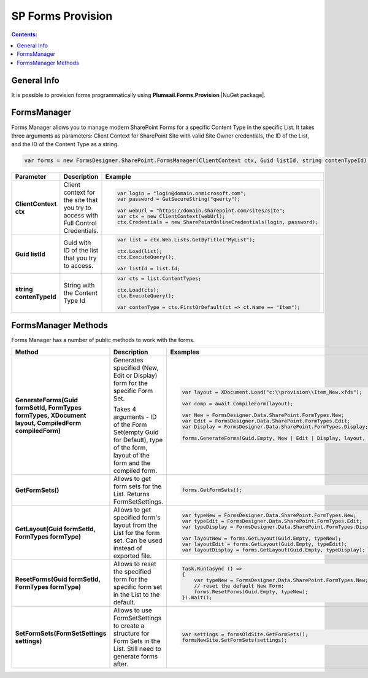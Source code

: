 SP Forms Provision
=========================================

.. contents:: Contents:
 :local:
 :depth: 1

General Info
-------------------------------------------------------------
It is possible to provision forms programmatically using **Plumsail.Forms.Provision** |NuGet package|. 


.. |NuGet package| raw:: html

   <a href="https://www.nuget.org/packages/Plumsail.Forms.Provision/" target="_blank">NuGet package</a>

FormsManager
-------------------------------------------------------------
Forms Manager allows you to manage modern SharePoint Forms for a specific Content Type in the specific List. 
It takes three arguments as parameters: Client Context for SharePoint Site with valid Site Owner credentials, 
the ID of the List, and the ID of the Content Type as a string.

.. code-block:: c#

    var forms = new FormsDesigner.SharePoint.FormsManager(ClientContext ctx, Guid listId, string contenTypeId);

.. list-table::
    :header-rows: 1
    :widths: 10 10 20

    *   -   Parameter
        -   Description
        -   Example

    *   -   **ClientContext ctx**
        -   Client context for the site that you try to access with Full Control Credentials.
        - .. code-block:: c#

                var login = "login@domain.onmicrosoft.com";
                var password = GetSecureString("qwerty");

                var webUrl = "https://domain.sharepoint.com/sites/site";
                var ctx = new ClientContext(webUrl);
                ctx.Credentials = new SharePointOnlineCredentials(login, password);
                
    *   -   **Guid listId**
        -   Guid with ID of the list that you try to access.
        - .. code-block:: c#

                var list = ctx.Web.Lists.GetByTitle("MyList");

                ctx.Load(list);
                ctx.ExecuteQuery();

                var listId = list.Id;
    
    *   -   **string contenTypeId**
        -   String with the Content Type Id
        - .. code-block:: c#

                var cts = list.ContentTypes;

                ctx.Load(cts);
                ctx.ExecuteQuery();

                var contenType = cts.FirstOrDefault(ct => ct.Name == "Item");


FormsManager Methods
-------------------------------------------------------------
Forms Manager has a number of public methods to work with the forms.

.. list-table::
    :header-rows: 1
    :widths: 10 10 20

    *   -   Method
        -   Description
        -   Examples
    *   -   **GenerateForms(Guid formSetId, FormTypes formTypes, XDocument layout, CompiledForm compiledForm)**
        -   Generates specified (New, Edit or Display) form for the specific Form Set. 
            
            Takes 4 arguments - ID of the Form Set(empty Guid for Default), type of the form, layout of the form and the compiled form.
        - .. code-block:: c#

                var layout = XDocument.Load("c:\\provision\\Item_New.xfds");

                var comp = await CompileForm(layout);

                var New = FormsDesigner.Data.SharePoint.FormTypes.New;
                var Edit = FormsDesigner.Data.SharePoint.FormTypes.Edit;
                var Display = FormsDesigner.Data.SharePoint.FormTypes.Display;

                forms.GenerateForms(Guid.Empty, New | Edit | Display, layout, comp);
                
    *   -   **GetFormSets()**
        -   Allows to get form sets for the List. Returns FormSetSettings.
        - .. code-block:: c#

                forms.GetFormSets();

    *   -   **GetLayout(Guid formSetId, FormTypes formType)**
        -   Allows to get specified form's layout from the List for the form set. Can be used instead of exported file.
        - .. code-block:: c#
                
                var typeNew = FormsDesigner.Data.SharePoint.FormTypes.New;
                var typeEdit = FormsDesigner.Data.SharePoint.FormTypes.Edit;
                var typeDisplay = FormsDesigner.Data.SharePoint.FormTypes.Display;

                var layoutNew = forms.GetLayout(Guid.Empty, typeNew);
                var layoutEdit = forms.GetLayout(Guid.Empty, typeEdit);
                var layoutDisplay = forms.GetLayout(Guid.Empty, typeDisplay);
                
    *   -   **ResetForms(Guid formSetId, FormTypes formType)**
        -   Allows to reset the specified form for the specific form set in the List to the default.
        - .. code-block:: c#

                Task.Run(async () =>
                {
                    var typeNew = FormsDesigner.Data.SharePoint.FormTypes.New;
                    // reset the default New Form:
                    forms.ResetForms(Guid.Empty, typeNew);
                }).Wait();
    
    *   -   **SetFormSets(FormSetSettings settings)**
        -   Allows to use FormSetSettings to create a structure for Form Sets in the List. Still need to generate forms after.
        - .. code-block:: c#

                var settings = formsOldSite.GetFormSets();
                formsNewSite.SetFormSets(settings);